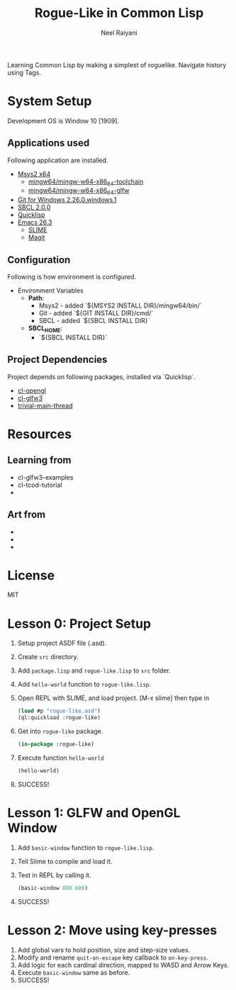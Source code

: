 #+TITLE: Rogue-Like in Common Lisp
#+AUTHOR: Neel Raiyani
#+STARTUP: content indent
#+KEYWORDS: readme

Learning Common Lisp by making a simplest of roguelike.
Navigate history using Tags.

* System Setup
  Development OS is Window 10 [1909].

** Applications used
Following application are installed.
- [[https://www.msys2.org/][Msys2 x64]]
  - [[https://packages.msys2.org/group/mingw-w64-x86_64-toolchain][mingw64/mingw-w64-x86_64-toolchain]]
  - [[https://packages.msys2.org/package/mingw-w64-x86_64-glfw][mingw64/mingw-w64-x86_64-glfw]]
- [[https://git-scm.com/][Git for Windows 2.26.0.windows.1]]
- [[http://www.sbcl.org/platform-table.html][SBCL 2.0.0]]
- [[https://www.quicklisp.org/beta/][Quicklisp]]
- [[https://www.gnu.org/software/emacs/][Emacs 26.3]]
  - [[https://common-lisp.net/project/slime/][SLIME]]
  - [[https://magit.vc/][Magit]]

** Configuration
Following is how environment is configured.
- Environment Variables
  - *Path*:
    - Msys2 - added `${MSYS2 INSTALL DIR}/mingw64/bin/`
    - Git - added `${GIT INSTALL DIR}/cmd/`
    - SBCL - added `${SBCL INSTALL DIR}`
  - *SBCL_HOME*:
    - `${SBCL INSTALL DIR}`

** Project Dependencies
Project depends on following packages, installed via `Quicklisp`.
- [[http://quickdocs.org/cl-opengl/][cl-opengl]]
- [[http://quickdocs.org/cl-glfw3/][cl-glfw3]]
- [[http://quickdocs.org/trivial-main-thread/][trivial-main-thread]]

* Resources 
** Learning from
- cl-glfw3-examples
- cl-tcod-tutorial
- 

** Art from
-
-
-

* License
MIT

* Lesson 0: Project Setup
1. Setup project ASDF file (.asd).
2. Create ~src~ directory.
3. Add ~package.lisp~ and ~rogue-like.lisp~ to ~src~ folder.
4. Add =hello-world= function to ~rogue-like.lisp~.
5. Open REPL with SLIME, and load project. 
   [M-x slime] then type in
   #+BEGIN_SRC lisp
     (load #p "rogue-like.asd")
     (ql:quickload :rogue-like)
   #+END_SRC
6. Get into =rogue-like= package.
   #+BEGIN_SRC lisp
     (in-package :rogue-like)
   #+END_SRC
7. Execute function =hello-world=
   #+BEGIN_SRC lisp
     (hello-world)
   #+END_SRC
8. SUCCESS!

* Lesson 1: GLFW and OpenGL Window
1. Add =basic-window= function to ~rogue-like.lisp~.
2. Tell Slime to compile and load it.
3. Test in REPL by calling it.
   #+BEGIN_SRC lisp
     (basic-window 800 600)
   #+END_SRC
4. SUCCESS!

* Lesson 2: Move using key-presses
1. Add global vars to hold position, size and step-size values.
2. Modify and rename =quit-on-escape= key callback to =on-key-press=.
3. Add logic for each cardinal direction, mapped to WASD and Arrow Keys.
4. Execute =basic-window= same as before.
5. SUCCESS!





